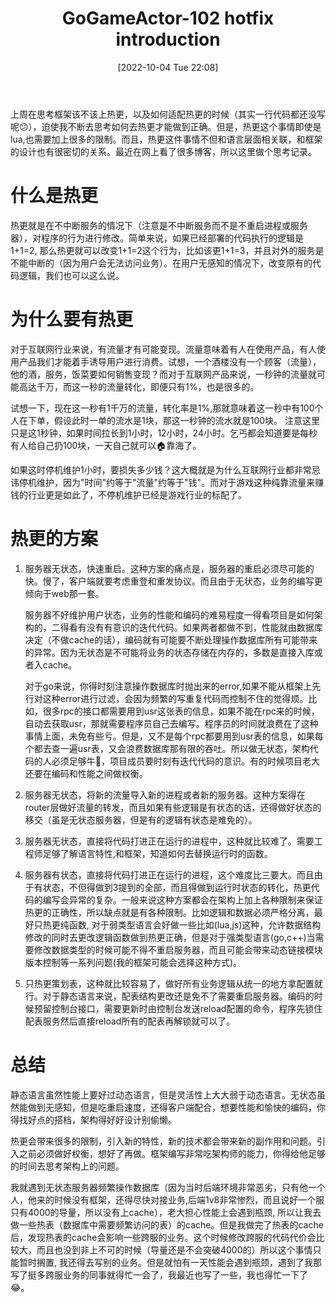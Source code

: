 :PROPERTIES:
:ID:       FB783875-7877-41BF-9E20-7535A4513B1F
:TYPE:     sub
:END:
#+startup: latexpreview
#+OPTIONS: author:nil ^:{}
#+HUGO_BASE_DIR: ~/Documents/MyBlogSite
#+HUGO_SECTION: /posts/2022/10
#+HUGO_CUSTOM_FRONT_MATTER: :toc true :math true
#+HUGO_AUTO_SET_LASTMOD: t
#+HUGO_PAIRED_SHORTCODES: admonition
#+HUGO_DRAFT: false
#+DATE: [2022-10-04 Tue 22:08]
#+TITLE: GoGameActor-102 hotfix introduction
#+HUGO_TAGS: hotfix
#+HUGO_CATEGORIES: game-dev GoGameActor
#+DESCRIPTION:有关游戏中热更代码的一些思考
#+begin_export html
<!--more-->
#+end_export

上周在思考框架该不该上热更，以及如何适配热更的时候（其实一行代码都还没写呢😕），迫使我不断去思考如何去热更才能做到正确。但是，热更这个事情即使是lua,也需要加上很多的限制。而且，热更这件事情不但和语言层面相关联，和框架的设计也有很密切的关系。最近在网上看了很多博客，所以这里做个思考记录。
* main topic links :noexport:
[[id:0AAE4AF7-360C-4525-A746-8EFECBD82F2B][gamedev]]

* 什么是热更
热更就是在不中断服务的情况下（注意是不中断服务而不是不重启进程或服务器），对程序的行为进行修改。简单来说，如果已经部署的代码执行的逻辑是1+1=2, 那么热更就可以改变1+1=2这个行为，比如该更1+1=3，并且对外的服务是不能中断的（因为用户会无法访问业务）。在用户无感知的情况下，改变原有的代码逻辑，我们也可以这么说。 
* 为什么要有热更
对于互联网行业来说，有流量才有可能变现。流量意味着有人在使用产品，有人使用产品我们才能着手诱导用户进行消费。试想，一个酒楼没有一个顾客（流量），他的酒，服务，饭菜要如何销售变现？而对于互联网产品来说，一秒钟的流量就可能高达千万，而这一秒的流量转化，即便只有1%，也是很多的。

试想一下，现在这一秒有1千万的流量，转化率是1%,那就意味着这一秒中有100个人在下单，假设此时一单的流水是1块，那这一秒钟的流水就是100块。 注意这里只是这1秒钟，如果时间拉长到1小时，12小时，24小时。乞丐都会知道要是每秒有人给自己扔100块，一天自己就可以🏠靠海了。

如果这时停机维护1小时，要损失多少钱？这大概就是为什么互联网行业都非常忌讳停机维护，因为"时间"约等于"流量"约等于"钱"。而对于游戏这种纯靠流量来赚钱的行业更是如此了，不停机维护已经是游戏行业的标配了。

* 热更的方案
1. 服务器无状态，快速重启。这种方案的痛点是，服务器的重启必须尽可能的快。慢了，客户端就要考虑重登和重发协议。而且由于无状态，业务的编写更倾向于web那一套。

   服务器不好维护用户状态，业务的性能和编码的难易程度一得看项目是如何架构的，二得看有没有有意识的迭代代码。如果两者都做不到，性能就由数据库决定（不做cache的话），编码就有可能要不断处理操作数据库所有可能带来的异常。因为无状态是不可能将业务的状态存储在内存的，多数是直接入库或者入cache。

   对于go来说，你得时刻注意操作数据库时抛出来的error,如果不能从框架上先行对这种error进行过滤，会因为频繁的写重复代码而控制不住的觉得烦。比如，很多rpc的接口都需要用到usr这张表的信息，如果不能在rpc来的时候，自动去获取usr，那就需要程序员自己去编写。程序员的时间就浪费在了这种事情上面，未免有些亏。但是，又不是每个rpc都要用到usr表的信息，如果每个都去查一遍usr表，又会浪费数据库那有限的吞吐。所以做无状态，架构代码的人必须足够牛🍺，项目成员要时刻有迭代代码的意识。有的时候项目老大还要在编码和性能之间做权衡。
3. 服务器无状态，将新的流量导入新的进程或者新的服务器。这种方案得在router层做好流量的转发，而且如果有些逻辑是有状态的话，还得做好状态的移交（虽是无状态服务器，但是有的逻辑有状态是难免的）。
4. 服务器无状态，直接将代码打进正在运行的进程中，这种就比较难了。需要工程师足够了解语言特性,和框架，知道如何去替换运行时的函数。
5. 服务器有状态，直接将代码打进正在运行的进程，这个难度比三要大。而且由于有状态，不但得做到3提到的全部，而且得做到运行时状态的转化，热更代码的编写会异常的复杂。一般来说这种方案都会在架构上加上各种限制来保证热更的正确性，所以缺点就是有各种限制。比如逻辑和数据必须严格分离，最好只热更纯函数, 对于弱类型语言会好做一些比如(lua,js)这种，允许数据结构修改的同时去更改逻辑函数做到热更正确，但是对于强类型语言(go,c++)当需要修改数据类型的时候可能不得不重启服务器，而且可能会带来动态链接模块版本控制等一系列问题(我的框架可能会选择这种方式)。

6. 只热更策划表，这种就比较容易了，做好所有业务逻辑从统一的地方拿配置就行。对于静态语言来说，配表结构更改还是免不了需要重启服务器。编码的时候预留控制台接口，需要更新时由控制台发送reload配置的命令，程序先锁住配表服务然后直接reload所有的配表再解锁就可以了。

* 总结
静态语言虽然性能上要好过动态语言，但是灵活性上大大弱于动态语言。无状态虽然能做到无感知，但是吃重启速度，还得客户端配合，想要性能和愉快的编码，你得找好点的搭档，架构得好好设计别偷懒。

热更会带来很多的限制，引入新的特性，新的技术都会带来新的副作用和问题。引入之前必须做好权衡，想好了再做。框架编写非常吃架构师的能力，你得给他足够的时间去思考架构上的问题。

我就遇到无状态服务器频繁操作数据库（因为当时后端环境非常恶劣，只有他一个人，他来的时候没有框架，还得尽快对接业务,后端1v8非常惨烈，而且说好一个服只有4000的导量，所以没有上cache），老大担心性能上会遇到瓶颈, 所以让我去做一些热表（数据库中需要频繁访问的表）的cache。但是我做完了热表的cache后，发现热表的cache会影响一些跨服的业务。这个时候修改跨服的代码代价会比较大，而且也没到非上不可的时候（导量还是不会突破4000的）所以这个事情只能暂时搁置, 我还得去写别的业务。但是就怕有一天性能会遇到瓶颈，遇到了我那写了挺多跨服业务的同事就得忙一会了，我最近也写了一些，我也得忙一下了😂。
